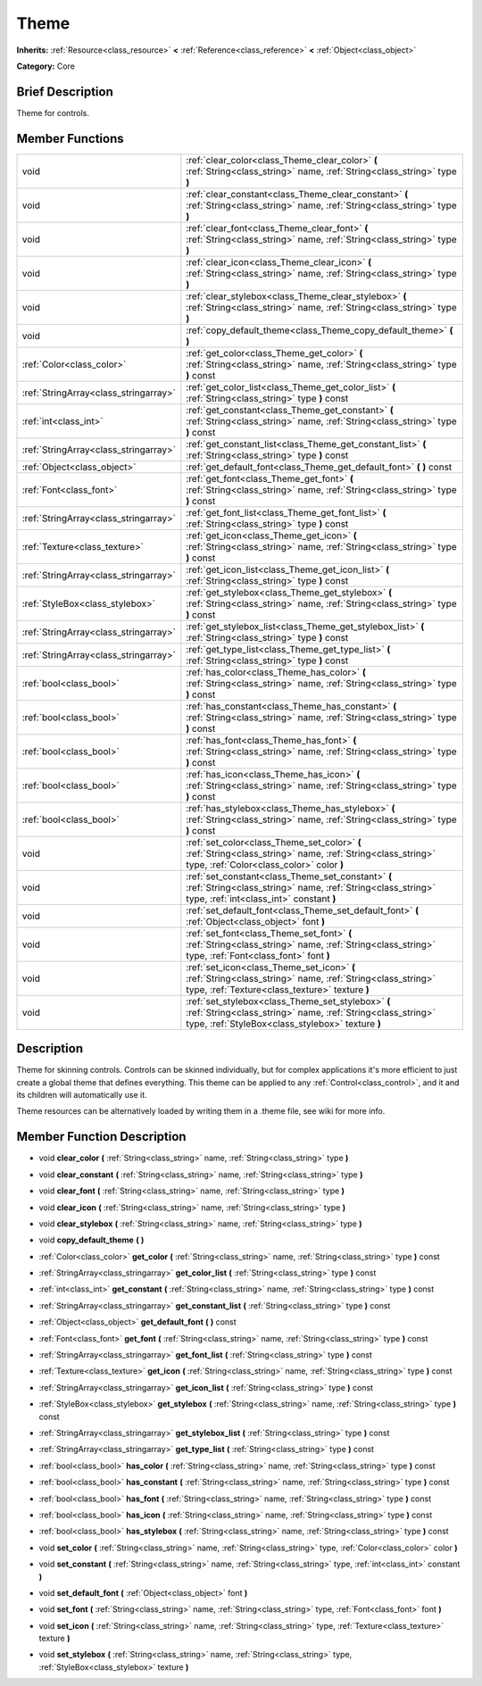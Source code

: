 .. Generated automatically by doc/tools/makerst.py in Godot's source tree.
.. DO NOT EDIT THIS FILE, but the doc/base/classes.xml source instead.

.. _class_Theme:

Theme
=====

**Inherits:** :ref:`Resource<class_resource>` **<** :ref:`Reference<class_reference>` **<** :ref:`Object<class_object>`

**Category:** Core

Brief Description
-----------------

Theme for controls.

Member Functions
----------------

+----------------------------------------+-------------------------------------------------------------------------------------------------------------------------------------------------------------------------+
| void                                   | :ref:`clear_color<class_Theme_clear_color>`  **(** :ref:`String<class_string>` name, :ref:`String<class_string>` type  **)**                                            |
+----------------------------------------+-------------------------------------------------------------------------------------------------------------------------------------------------------------------------+
| void                                   | :ref:`clear_constant<class_Theme_clear_constant>`  **(** :ref:`String<class_string>` name, :ref:`String<class_string>` type  **)**                                      |
+----------------------------------------+-------------------------------------------------------------------------------------------------------------------------------------------------------------------------+
| void                                   | :ref:`clear_font<class_Theme_clear_font>`  **(** :ref:`String<class_string>` name, :ref:`String<class_string>` type  **)**                                              |
+----------------------------------------+-------------------------------------------------------------------------------------------------------------------------------------------------------------------------+
| void                                   | :ref:`clear_icon<class_Theme_clear_icon>`  **(** :ref:`String<class_string>` name, :ref:`String<class_string>` type  **)**                                              |
+----------------------------------------+-------------------------------------------------------------------------------------------------------------------------------------------------------------------------+
| void                                   | :ref:`clear_stylebox<class_Theme_clear_stylebox>`  **(** :ref:`String<class_string>` name, :ref:`String<class_string>` type  **)**                                      |
+----------------------------------------+-------------------------------------------------------------------------------------------------------------------------------------------------------------------------+
| void                                   | :ref:`copy_default_theme<class_Theme_copy_default_theme>`  **(** **)**                                                                                                  |
+----------------------------------------+-------------------------------------------------------------------------------------------------------------------------------------------------------------------------+
| :ref:`Color<class_color>`              | :ref:`get_color<class_Theme_get_color>`  **(** :ref:`String<class_string>` name, :ref:`String<class_string>` type  **)** const                                          |
+----------------------------------------+-------------------------------------------------------------------------------------------------------------------------------------------------------------------------+
| :ref:`StringArray<class_stringarray>`  | :ref:`get_color_list<class_Theme_get_color_list>`  **(** :ref:`String<class_string>` type  **)** const                                                                  |
+----------------------------------------+-------------------------------------------------------------------------------------------------------------------------------------------------------------------------+
| :ref:`int<class_int>`                  | :ref:`get_constant<class_Theme_get_constant>`  **(** :ref:`String<class_string>` name, :ref:`String<class_string>` type  **)** const                                    |
+----------------------------------------+-------------------------------------------------------------------------------------------------------------------------------------------------------------------------+
| :ref:`StringArray<class_stringarray>`  | :ref:`get_constant_list<class_Theme_get_constant_list>`  **(** :ref:`String<class_string>` type  **)** const                                                            |
+----------------------------------------+-------------------------------------------------------------------------------------------------------------------------------------------------------------------------+
| :ref:`Object<class_object>`            | :ref:`get_default_font<class_Theme_get_default_font>`  **(** **)** const                                                                                                |
+----------------------------------------+-------------------------------------------------------------------------------------------------------------------------------------------------------------------------+
| :ref:`Font<class_font>`                | :ref:`get_font<class_Theme_get_font>`  **(** :ref:`String<class_string>` name, :ref:`String<class_string>` type  **)** const                                            |
+----------------------------------------+-------------------------------------------------------------------------------------------------------------------------------------------------------------------------+
| :ref:`StringArray<class_stringarray>`  | :ref:`get_font_list<class_Theme_get_font_list>`  **(** :ref:`String<class_string>` type  **)** const                                                                    |
+----------------------------------------+-------------------------------------------------------------------------------------------------------------------------------------------------------------------------+
| :ref:`Texture<class_texture>`          | :ref:`get_icon<class_Theme_get_icon>`  **(** :ref:`String<class_string>` name, :ref:`String<class_string>` type  **)** const                                            |
+----------------------------------------+-------------------------------------------------------------------------------------------------------------------------------------------------------------------------+
| :ref:`StringArray<class_stringarray>`  | :ref:`get_icon_list<class_Theme_get_icon_list>`  **(** :ref:`String<class_string>` type  **)** const                                                                    |
+----------------------------------------+-------------------------------------------------------------------------------------------------------------------------------------------------------------------------+
| :ref:`StyleBox<class_stylebox>`        | :ref:`get_stylebox<class_Theme_get_stylebox>`  **(** :ref:`String<class_string>` name, :ref:`String<class_string>` type  **)** const                                    |
+----------------------------------------+-------------------------------------------------------------------------------------------------------------------------------------------------------------------------+
| :ref:`StringArray<class_stringarray>`  | :ref:`get_stylebox_list<class_Theme_get_stylebox_list>`  **(** :ref:`String<class_string>` type  **)** const                                                            |
+----------------------------------------+-------------------------------------------------------------------------------------------------------------------------------------------------------------------------+
| :ref:`StringArray<class_stringarray>`  | :ref:`get_type_list<class_Theme_get_type_list>`  **(** :ref:`String<class_string>` type  **)** const                                                                    |
+----------------------------------------+-------------------------------------------------------------------------------------------------------------------------------------------------------------------------+
| :ref:`bool<class_bool>`                | :ref:`has_color<class_Theme_has_color>`  **(** :ref:`String<class_string>` name, :ref:`String<class_string>` type  **)** const                                          |
+----------------------------------------+-------------------------------------------------------------------------------------------------------------------------------------------------------------------------+
| :ref:`bool<class_bool>`                | :ref:`has_constant<class_Theme_has_constant>`  **(** :ref:`String<class_string>` name, :ref:`String<class_string>` type  **)** const                                    |
+----------------------------------------+-------------------------------------------------------------------------------------------------------------------------------------------------------------------------+
| :ref:`bool<class_bool>`                | :ref:`has_font<class_Theme_has_font>`  **(** :ref:`String<class_string>` name, :ref:`String<class_string>` type  **)** const                                            |
+----------------------------------------+-------------------------------------------------------------------------------------------------------------------------------------------------------------------------+
| :ref:`bool<class_bool>`                | :ref:`has_icon<class_Theme_has_icon>`  **(** :ref:`String<class_string>` name, :ref:`String<class_string>` type  **)** const                                            |
+----------------------------------------+-------------------------------------------------------------------------------------------------------------------------------------------------------------------------+
| :ref:`bool<class_bool>`                | :ref:`has_stylebox<class_Theme_has_stylebox>`  **(** :ref:`String<class_string>` name, :ref:`String<class_string>` type  **)** const                                    |
+----------------------------------------+-------------------------------------------------------------------------------------------------------------------------------------------------------------------------+
| void                                   | :ref:`set_color<class_Theme_set_color>`  **(** :ref:`String<class_string>` name, :ref:`String<class_string>` type, :ref:`Color<class_color>` color  **)**               |
+----------------------------------------+-------------------------------------------------------------------------------------------------------------------------------------------------------------------------+
| void                                   | :ref:`set_constant<class_Theme_set_constant>`  **(** :ref:`String<class_string>` name, :ref:`String<class_string>` type, :ref:`int<class_int>` constant  **)**          |
+----------------------------------------+-------------------------------------------------------------------------------------------------------------------------------------------------------------------------+
| void                                   | :ref:`set_default_font<class_Theme_set_default_font>`  **(** :ref:`Object<class_object>` font  **)**                                                                    |
+----------------------------------------+-------------------------------------------------------------------------------------------------------------------------------------------------------------------------+
| void                                   | :ref:`set_font<class_Theme_set_font>`  **(** :ref:`String<class_string>` name, :ref:`String<class_string>` type, :ref:`Font<class_font>` font  **)**                    |
+----------------------------------------+-------------------------------------------------------------------------------------------------------------------------------------------------------------------------+
| void                                   | :ref:`set_icon<class_Theme_set_icon>`  **(** :ref:`String<class_string>` name, :ref:`String<class_string>` type, :ref:`Texture<class_texture>` texture  **)**           |
+----------------------------------------+-------------------------------------------------------------------------------------------------------------------------------------------------------------------------+
| void                                   | :ref:`set_stylebox<class_Theme_set_stylebox>`  **(** :ref:`String<class_string>` name, :ref:`String<class_string>` type, :ref:`StyleBox<class_stylebox>` texture  **)** |
+----------------------------------------+-------------------------------------------------------------------------------------------------------------------------------------------------------------------------+

Description
-----------

Theme for skinning controls. Controls can be skinned individually, but for complex applications it's more efficient to just create a global theme that defines everything. This theme can be applied to any :ref:`Control<class_control>`, and it and its children will automatically use it.

Theme resources can be alternatively loaded by writing them in a .theme file, see wiki for more info.

Member Function Description
---------------------------

.. _class_Theme_clear_color:

- void  **clear_color**  **(** :ref:`String<class_string>` name, :ref:`String<class_string>` type  **)**

.. _class_Theme_clear_constant:

- void  **clear_constant**  **(** :ref:`String<class_string>` name, :ref:`String<class_string>` type  **)**

.. _class_Theme_clear_font:

- void  **clear_font**  **(** :ref:`String<class_string>` name, :ref:`String<class_string>` type  **)**

.. _class_Theme_clear_icon:

- void  **clear_icon**  **(** :ref:`String<class_string>` name, :ref:`String<class_string>` type  **)**

.. _class_Theme_clear_stylebox:

- void  **clear_stylebox**  **(** :ref:`String<class_string>` name, :ref:`String<class_string>` type  **)**

.. _class_Theme_copy_default_theme:

- void  **copy_default_theme**  **(** **)**

.. _class_Theme_get_color:

- :ref:`Color<class_color>`  **get_color**  **(** :ref:`String<class_string>` name, :ref:`String<class_string>` type  **)** const

.. _class_Theme_get_color_list:

- :ref:`StringArray<class_stringarray>`  **get_color_list**  **(** :ref:`String<class_string>` type  **)** const

.. _class_Theme_get_constant:

- :ref:`int<class_int>`  **get_constant**  **(** :ref:`String<class_string>` name, :ref:`String<class_string>` type  **)** const

.. _class_Theme_get_constant_list:

- :ref:`StringArray<class_stringarray>`  **get_constant_list**  **(** :ref:`String<class_string>` type  **)** const

.. _class_Theme_get_default_font:

- :ref:`Object<class_object>`  **get_default_font**  **(** **)** const

.. _class_Theme_get_font:

- :ref:`Font<class_font>`  **get_font**  **(** :ref:`String<class_string>` name, :ref:`String<class_string>` type  **)** const

.. _class_Theme_get_font_list:

- :ref:`StringArray<class_stringarray>`  **get_font_list**  **(** :ref:`String<class_string>` type  **)** const

.. _class_Theme_get_icon:

- :ref:`Texture<class_texture>`  **get_icon**  **(** :ref:`String<class_string>` name, :ref:`String<class_string>` type  **)** const

.. _class_Theme_get_icon_list:

- :ref:`StringArray<class_stringarray>`  **get_icon_list**  **(** :ref:`String<class_string>` type  **)** const

.. _class_Theme_get_stylebox:

- :ref:`StyleBox<class_stylebox>`  **get_stylebox**  **(** :ref:`String<class_string>` name, :ref:`String<class_string>` type  **)** const

.. _class_Theme_get_stylebox_list:

- :ref:`StringArray<class_stringarray>`  **get_stylebox_list**  **(** :ref:`String<class_string>` type  **)** const

.. _class_Theme_get_type_list:

- :ref:`StringArray<class_stringarray>`  **get_type_list**  **(** :ref:`String<class_string>` type  **)** const

.. _class_Theme_has_color:

- :ref:`bool<class_bool>`  **has_color**  **(** :ref:`String<class_string>` name, :ref:`String<class_string>` type  **)** const

.. _class_Theme_has_constant:

- :ref:`bool<class_bool>`  **has_constant**  **(** :ref:`String<class_string>` name, :ref:`String<class_string>` type  **)** const

.. _class_Theme_has_font:

- :ref:`bool<class_bool>`  **has_font**  **(** :ref:`String<class_string>` name, :ref:`String<class_string>` type  **)** const

.. _class_Theme_has_icon:

- :ref:`bool<class_bool>`  **has_icon**  **(** :ref:`String<class_string>` name, :ref:`String<class_string>` type  **)** const

.. _class_Theme_has_stylebox:

- :ref:`bool<class_bool>`  **has_stylebox**  **(** :ref:`String<class_string>` name, :ref:`String<class_string>` type  **)** const

.. _class_Theme_set_color:

- void  **set_color**  **(** :ref:`String<class_string>` name, :ref:`String<class_string>` type, :ref:`Color<class_color>` color  **)**

.. _class_Theme_set_constant:

- void  **set_constant**  **(** :ref:`String<class_string>` name, :ref:`String<class_string>` type, :ref:`int<class_int>` constant  **)**

.. _class_Theme_set_default_font:

- void  **set_default_font**  **(** :ref:`Object<class_object>` font  **)**

.. _class_Theme_set_font:

- void  **set_font**  **(** :ref:`String<class_string>` name, :ref:`String<class_string>` type, :ref:`Font<class_font>` font  **)**

.. _class_Theme_set_icon:

- void  **set_icon**  **(** :ref:`String<class_string>` name, :ref:`String<class_string>` type, :ref:`Texture<class_texture>` texture  **)**

.. _class_Theme_set_stylebox:

- void  **set_stylebox**  **(** :ref:`String<class_string>` name, :ref:`String<class_string>` type, :ref:`StyleBox<class_stylebox>` texture  **)**


